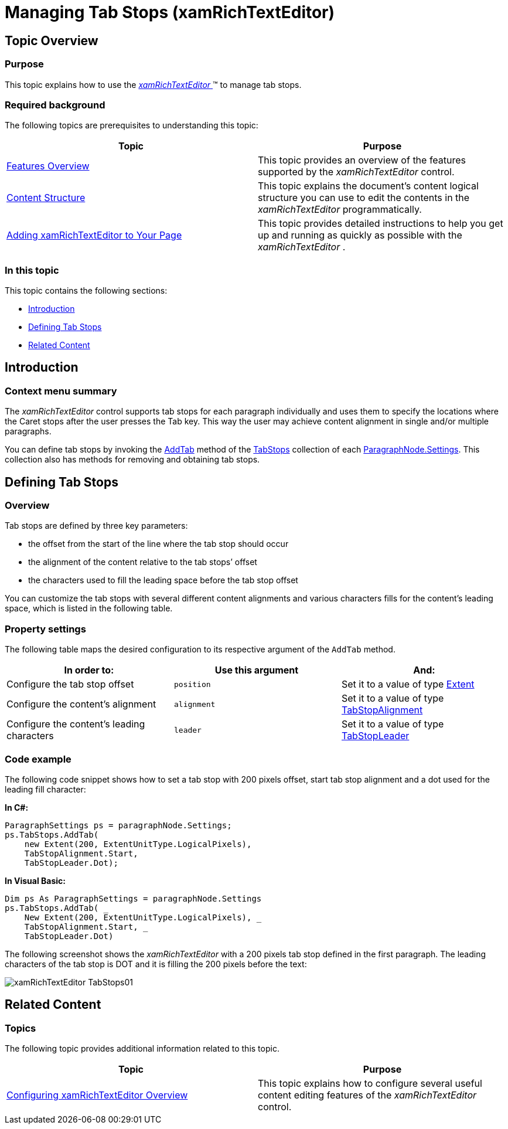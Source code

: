 ﻿////

|metadata|
{
    "name": "xamrichtexteditor-managing-tab-stops",
    "tags": ["Editing","How Do I"],
    "controlName": ["xamRichTextEditor"],
    "guid": "eeb6a957-34f9-4635-ba7e-25ec2c9a7e29",  
    "buildFlags": [],
    "createdOn": "2016-05-25T18:21:58.563309Z"
}
|metadata|
////

= Managing Tab Stops (xamRichTextEditor)

== Topic Overview

=== Purpose

This topic explains how to use the link:{ApiPlatform}controls.editors.xamrichtexteditor.v{ProductVersion}~infragistics.controls.editors.xamrichtexteditor.html[ _xamRichTextEditor_  ]™ to manage tab stops.

=== Required background

The following topics are prerequisites to understanding this topic:

[options="header", cols="a,a"]
|====
|Topic|Purpose

| link:xamrichtexteditor-features-overview.html[Features Overview]
|This topic provides an overview of the features supported by the _xamRichTextEditor_ control.

| link:xamrichtexteditor-content-structure.html[Content Structure]
|This topic explains the document’s content logical structure you can use to edit the contents in the _xamRichTextEditor_ programmatically.

| link:xamrichtexteditor-adding-to-your-page.html[Adding xamRichTextEditor to Your Page]
|This topic provides detailed instructions to help you get up and running as quickly as possible with the _xamRichTextEditor_ .

|====

=== In this topic

This topic contains the following sections:

* <<_Ref368490243,Introduction>>
* <<_Ref368490549,Defining Tab Stops>>
* <<_Ref368490553,Related Content>>

[[_Ref368490243]]
== Introduction

=== Context menu summary

The  _xamRichTextEditor_   control supports tab stops for each paragraph individually and uses them to specify the locations where the Caret stops after the user presses the Tab key. This way the user may achieve content alignment in single and/or multiple paragraphs.

You can define tab stops by invoking the link:{ApiPlatform}documents.richtextdocument.v{ProductVersion}~infragistics.documents.richtext.tabstopcollection~addtab.html[AddTab] method of the link:{ApiPlatform}documents.richtextdocument.v{ProductVersion}~infragistics.documents.richtext.paragraphsettings~tabstops.html[TabStops] collection of each link:{ApiPlatform}documents.richtextdocument.v{ProductVersion}~infragistics.documents.richtext.paragraphnode~settings.html[ParagraphNode.Settings]. This collection also has methods for removing and obtaining tab stops.

[[_Ref368490549]]
== Defining Tab Stops

=== Overview

Tab stops are defined by three key parameters:

* the offset from the start of the line where the tab stop should occur
* the alignment of the content relative to the tab stops’ offset
* the characters used to fill the leading space before the tab stop offset

You can customize the tab stops with several different content alignments and various characters fills for the content’s leading space, which is listed in the following table.

=== Property settings

The following table maps the desired configuration to its respective argument of the `AddTab` method.

[options="header", cols="a,a,a"]
|====
|In order to:|Use this argument|And:

|Configure the tab stop offset
|`position`
|Set it to a value of type link:{ApiPlatform}documents.richtextdocument.v{ProductVersion}~infragistics.documents.richtext.extent_members.html[Extent]

|Configure the content’s alignment
|`alignment`
|Set it to a value of type link:{ApiPlatform}documents.richtextdocument.v{ProductVersion}~infragistics.documents.richtext.tabstopalignment.html[TabStopAlignment]

|Configure the content’s leading characters
|`leader`
|Set it to a value of type link:{ApiPlatform}documents.richtextdocument.v{ProductVersion}~infragistics.documents.richtext.tabstopleader.html[TabStopLeader]

|====

=== Code example

The following code snippet shows how to set a tab stop with 200 pixels offset, start tab stop alignment and a dot used for the leading fill character:

*In C#:*

[source,csharp]
----
ParagraphSettings ps = paragraphNode.Settings;
ps.TabStops.AddTab(
    new Extent(200, ExtentUnitType.LogicalPixels),
    TabStopAlignment.Start,
    TabStopLeader.Dot);
----

*In Visual Basic:*

[source,vb]
----
Dim ps As ParagraphSettings = paragraphNode.Settings
ps.TabStops.AddTab( _
    New Extent(200, ExtentUnitType.LogicalPixels), _
    TabStopAlignment.Start, _
    TabStopLeader.Dot)
----

The following screenshot shows the  _xamRichTextEditor_   with a 200 pixels tab stop defined in the first paragraph. The leading characters of the tab stop is DOT and it is filling the 200 pixels before the text:

image::images/xamRichTextEditor_TabStops01.png[]

[[_Ref368490553]]
== Related Content

=== Topics

The following topic provides additional information related to this topic.

[options="header", cols="a,a"]
|====
|Topic|Purpose

| link:xamrichtexteditor-configuring-overview.html[Configuring xamRichTextEditor Overview]
|This topic explains how to configure several useful content editing features of the _xamRichTextEditor_ control.

|====